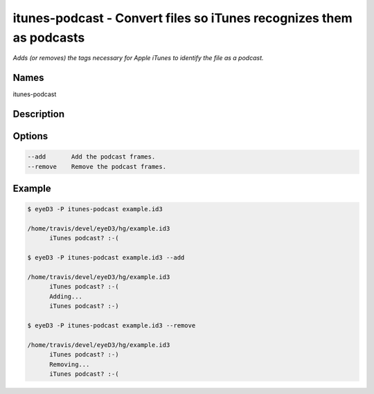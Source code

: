 itunes-podcast - Convert files so iTunes recognizes them as podcasts
====================================================================

.. {{{cog
.. cog.out(cog_pluginHelp("itunes-podcast"))
.. }}}

*Adds (or removes) the tags necessary for Apple iTunes to identify the file as a podcast.*

Names
-----
itunes-podcast 

Description
-----------


Options
-------
.. code-block:: text

    --add       Add the podcast frames.
    --remove    Remove the podcast frames.


.. {{{end}}}

Example
-------

.. {{{cog cli_example("examples/cli_examples.sh", "ITUNES_PODCAST_PLUGIN", lang="bash") }}}

.. code-block:: bash

  $ eyeD3 -P itunes-podcast example.id3

  /home/travis/devel/eyeD3/hg/example.id3
  	iTunes podcast? :-(

  $ eyeD3 -P itunes-podcast example.id3 --add

  /home/travis/devel/eyeD3/hg/example.id3
  	iTunes podcast? :-(
  	Adding...
  	iTunes podcast? :-)

  $ eyeD3 -P itunes-podcast example.id3 --remove

  /home/travis/devel/eyeD3/hg/example.id3
  	iTunes podcast? :-)
  	Removing...
  	iTunes podcast? :-(

.. {{{end}}}
